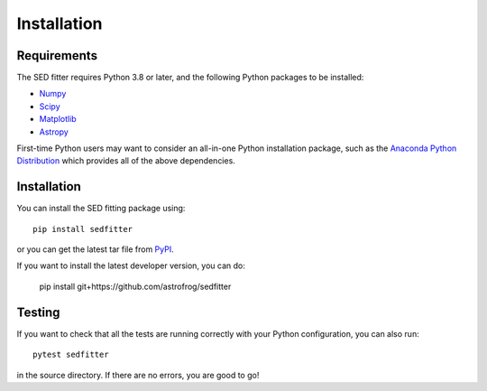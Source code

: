 ============
Installation
============

Requirements
============

The SED fitter requires Python 3.8 or later, and the following Python packages
to be installed:

* `Numpy <http://www.numpy.org>`_

* `Scipy <http://www.scipy.org>`_

* `Matplotlib <http://www.matplotlib.org>`_

* `Astropy <http://www.astropy.org>`_

First-time Python users may want to consider an all-in-one Python installation
package, such as the `Anaconda Python Distribution
<http://continuum.io/downloads>`_ which provides all of the above dependencies.

.. _installation:

Installation
============

You can install the SED fitting package using::

    pip install sedfitter

or you can get the latest tar file from `PyPI
<https://pypi.python.org/pypi/sedfitter>`_.

If you want to install the latest developer version, you can do:

    pip install git+https://github.com/astrofrog/sedfitter

Testing
=======

If you want to check that all the tests are running correctly with your Python
configuration, you can also run::

    pytest sedfitter

in the source directory. If there are no errors, you are good to go!
